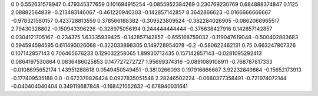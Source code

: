 0	0
0.552631578947	0.479345377659
0.101694915254	-0.0855952384269
0.230769230769	0.684888374847
0.1125	2.08882564839
-0.213483146067	-0.461220940303
-0.142857142857	8.3642866623
-0.0166666666667	-0.978321580157
0.423728813559	0.378566188382
-0.309523809524	-0.382284026905
-0.0862068965517	2.79430328802
-0.150943396226	-0.328975056194
0.244444444444	-0.376638427916
0.142857142857	0.0304121705167
-0.234375	1.63335939425
-0.142857142857	-0.655168759032
-0.119047619048	-0.500402883683
0.594594594595	0.611490026068
-0.322033898305	0.149728954078
-0.2	-0.580622462131
0.75	0.663247807326
0.107142857143	0.706465676233
0.129032258065	1.89930713435
0.157142857143	-0.0281095292413
0.0864197530864	0.0836486025853
0.147727272727	1.95699374316
-0.0891089108911	-0.768787817333
-0.0108695652174	1.43951288618
0.0549450549451	-0.3810266093
0.197916666667	3.92232849864
-0.15652173913	-0.177409535188
0.0	-0.672379826424
0.0927835051546	2.28246502224
-0.0660377358491	-0.721974072144
-0.040404040404	0.349119687848
-0.168421052632	-0.678940031641
